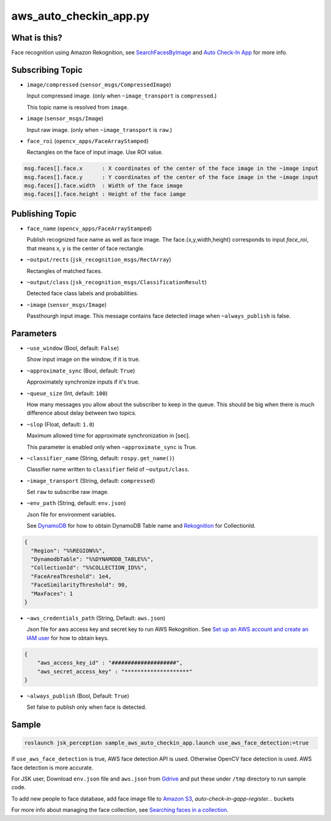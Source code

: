 aws_auto_checkin_app.py
=======================

What is this?
-------------

.. image:: https://d1.awsstatic.com/Solutions/Solutions%20Category%20Template%20Draft/Solution%20Architecture%20Diagrams/auto-check-in-app-architecture.8baa84b79c2294d035c7b9cee323d7c9ba53a43a.png

Face recognition using Amazon Rekognition, see
`SearchFacesByImage <https://docs.aws.amazon.com/rekognition/latest/APIReference/API_SearchFacesByImage.html>`_ and `Auto Check-In App <https://aws.amazon.com/solutions/implementations/auto-check-in-app/>`_ for more info.  

Subscribing Topic
-----------------


* ``image/compressed`` (``sensor_msgs/CompressedImage``)

  Input compressed image. (only when ``~image_transport`` is ``compressed``.)
  
  This topic name is resolved from ``image``.

* ``image`` (``sensor_msgs/Image``)

  Input raw image. (only when ``~image_transport`` is ``raw``.)

* ``face_roi`` (``opencv_apps/FaceArrayStamped``)

  Rectangles on the face of input image. Use ROI value.

.. code-block::

        msg.faces[].face.x      : X coordinates of the center of the face image in the ~image input
        msg.faces[].face.y      : Y coordinates of the center of the face image in the ~image input
        msg.faces[].face.width  : Width of the face image
        msg.faces[].face.height : Height of the face iamge

Publishing Topic
----------------

* ``face_name`` (``opencv_apps/FaceArrayStamped``)

  Publish recognized face name as well as face image. The face.{x,y,width,height} corresponds to input `face_roi`, that means x, y is the center of face rectangle.

* ``~output/rects`` (``jsk_recognition_msgs/RectArray``)

  Rectangles of matched faces.

* ``~output/class`` (``jsk_recognition_msgs/ClassificationResult``)

  Detected face class labels and probabilities.

* ``~image`` (``sensor_msgs/Image``)

  Passthourgh input image. This message contains face detected image
  when ``~always_publish`` is false.

Parameters
----------

* ``~use_window`` (Bool, default: ``False``)

  Show input image on the window, if it is true.

* ``~approximate_sync`` (Bool, default: ``True``)

  Approximately synchronize inputs if it's true.

* ``~queue_size`` (Int, default: ``100``)

  How many messages you allow about the subscriber to keep in the queue.
  This should be big when there is much difference about delay between two topics.

* ``~slop`` (Float, default: ``1.0``)

  Maximum allowed time for approximate synchronization in [sec].

  This parameter is enabled only when ``~approximate_sync`` is True.

* ``~classifier_name`` (String, default: ``rospy.get_name()``)

  Classifier name written to ``classifier`` field of ``~output/class``.

* ``~image_transport`` (String, default: ``compressed``)

  Set ``raw`` to subscribe raw image.

* ``~env_path`` (String, default: ``env.json``)

  Json file for environment variables.

  See `DynamoDB <https://boto3.amazonaws.com/v1/documentation/api/latest/reference/services/dynamodb.html>`_ for how to obtain DynamoDB Table name and `Rekognition <https://boto3.amazonaws.com/v1/documentation/api/latest/reference/services/rekognition.html>`_ for CollectionId.

.. code-block:: json

  {
    "Region": "%%REGION%%",
    "DynamodbTable": "%%DYNAMODB_TABLE%%",
    "CollectionId": "%%COLLECTION_ID%%",
    "FaceAreaThreshold": 1e4,
    "FaceSimilarityThreshold": 90,
    "MaxFaces": 1
  }

* ``~aws_credentials_path`` (String, Default: ``aws.json``)

  Json file for aws access key and secret key to run AWS Rekognition.
  See `Set up an AWS account and create an IAM user
  <https://docs.aws.amazon.com/rekognition/latest/dg/setting-up.html>`_
  for how to obtain keys.

.. code-block:: json

  {
      "aws_access_key_id" : "####################",
      "aws_secret_access_key" : "********************"
  }

* ``~always_publish`` (Bool, Default: ``True``)

  Set false to publish only when face is detected.

Sample
------

.. code-block:: bash

  roslaunch jsk_perception sample_aws_auto_checkin_app.launch use_aws_face_detection:=true

If ``use_aws_face_detection`` is true, AWS face detection API is used. Otherwise OpenCV face detection is used.
AWS face detection is more accurate.

For JSK user, Download ``env.json`` file and ``aws.json`` from
`Gdrive <https://drive.google.com/drive/folders/10kVoswI3EgDG4x1tTW0iSQkqUwsJkOqg?usp=sharing>`_
and put these under ``/tmp`` directory to run sample code.

To add new people to face database, add face image file to
`Amazon S3 <https://console.aws.amazon.com/s3>`_,
`auto-check-in-gapp-register...` buckets

For more info about managing the face collection, see `Searching faces in a collection <https://docs.aws.amazon.com/rekognition/latest/dg/collections.html>`_.
